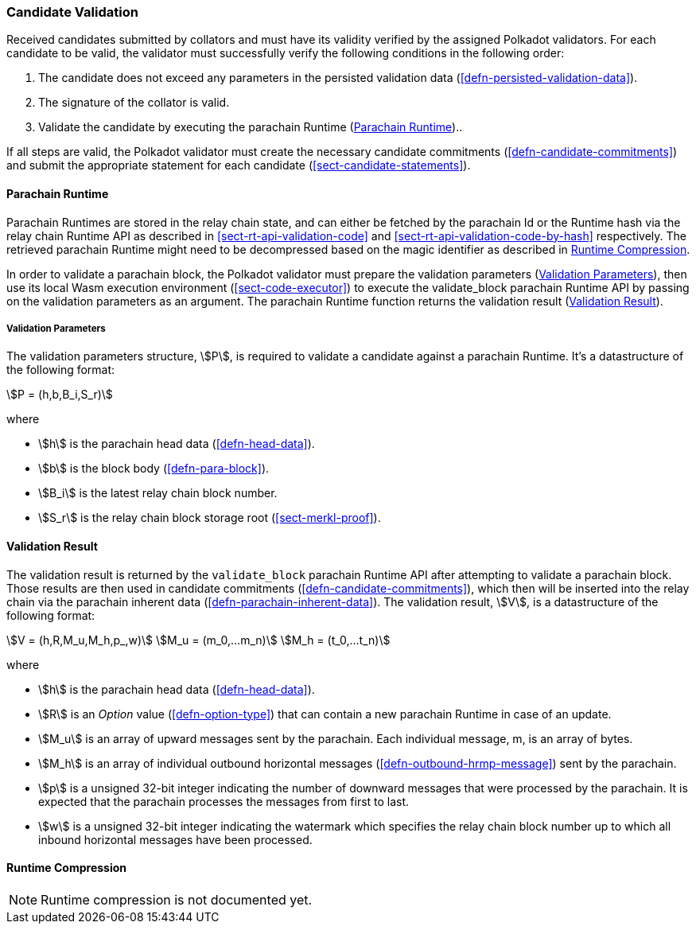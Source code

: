 [#sect-candidate-validation]
=== Candidate Validation

Received candidates submitted by collators and must have its validity verified
by the assigned Polkadot validators. For each candidate to be valid, the
validator must successfully verify the following conditions in the following
order:

. The candidate does not exceed any parameters in the persisted validation data
(<<defn-persisted-validation-data>>).
. The signature of the collator is valid.
. Validate the candidate by executing the parachain Runtime (<<sect-parachain-runtime>>)..

If all steps are valid, the Polkadot validator must create the necessary
candidate commitments (<<defn-candidate-commitments>>) and submit the
appropriate statement for each candidate
(<<sect-candidate-statements>>).

[#sect-parachain-runtime]
==== Parachain Runtime

Parachain Runtimes are stored in the relay chain state, and can either be
fetched by the parachain Id or the Runtime hash via the relay chain Runtime API
as described in <<sect-rt-api-validation-code>> and
<<sect-rt-api-validation-code-by-hash>> respectively. The retrieved parachain
Runtime might need to be decompressed based on the magic identifier as described
in <<sect-runtime-compression>>.

In order to validate a parachain block, the Polkadot validator must prepare the
validation parameters (<<defn-validation-parameters>>), then use its local Wasm
execution environment (<<sect-code-executor>>) to execute the validate_block
parachain Runtime API by passing on the validation parameters as an argument.
The parachain Runtime function returns the validation result
(<<defn-validation-result>>).

[#defn-validation-parameters]
===== Validation Parameters
****
The validation parameters structure, stem:[P], is required to validate a
candidate against a parachain Runtime. It's a datastructure of the following
format:

[stem]
++++
P = (h,b,B_i,S_r)
++++

where

* stem:[h] is the parachain head data (<<defn-head-data>>).
* stem:[b] is the block body (<<defn-para-block>>).
* stem:[B_i] is the latest relay chain block number.
* stem:[S_r] is the relay chain block storage root (<<sect-merkl-proof>>).
****

[#defn-validation-result]
==== Validation Result
****
The validation result is returned by the `validate_block` parachain Runtime API
after attempting to validate a parachain block. Those results are then used in
candidate commitments (<<defn-candidate-commitments>>), which then will be
inserted into the relay chain via the parachain inherent data
(<<defn-parachain-inherent-data>>). The validation result, stem:[V], is a
datastructure of the following format:

[stem]
++++
V   = (h,R,M_u,M_h,p_,w)\
M_u = (m_0,…m_n)\
M_h = (t_0,…t_n)
++++

where

* stem:[h] is the parachain head data (<<defn-head-data>>).
* stem:[R] is an _Option_ value (<<defn-option-type>>) that can contain a new
parachain Runtime in case of an update.
* stem:[M_u] is an array of upward messages sent by the parachain. Each
individual message, m, is an array of bytes.
* stem:[M_h] is an array of individual outbound horizontal messages
(<<defn-outbound-hrmp-message>>) sent by the parachain.
* stem:[p] is a unsigned 32-bit integer indicating the number of downward
messages that were processed by the parachain. It is expected that the parachain
processes the messages from first to last.
* stem:[w] is a unsigned 32-bit integer indicating the watermark which specifies
the relay chain block number up to which all inbound horizontal messages have
been processed.
****

[#sect-runtime-compression]
==== Runtime Compression

NOTE: Runtime compression is not documented yet.
